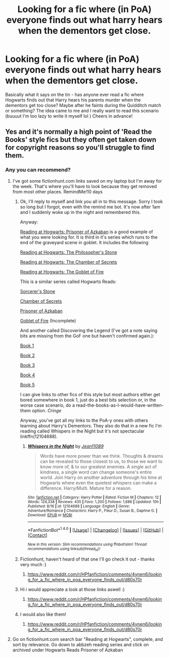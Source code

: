 #+TITLE: Looking for a fic where (in PoA) everyone finds out what harry hears when the dementors get close.

* Looking for a fic where (in PoA) everyone finds out what harry hears when the dementors get close.
:PROPERTIES:
:Author: booksblanketsandtea
:Score: 17
:DateUnix: 1471669769.0
:DateShort: 2016-Aug-20
:FlairText: Request
:END:
Basically what it says on the tin - has anyone ever read a fic where Hogwarts finds out that Harry hears his parents murder when the dementors get too close? Maybe after he faints during the Quidditch match or something? The idea came to me and I really want to read this scenario (buuuut I'm too lazy to write it myself lol ) Cheers in advance!


** Yes and it's normally a high point of 'Read the Books' style fics but they often get taken down for copyright reasons so you'll struggle to find them.
:PROPERTIES:
:Author: Ch1pp
:Score: 1
:DateUnix: 1471682837.0
:DateShort: 2016-Aug-20
:END:

*** Any you can recommend?
:PROPERTIES:
:Author: booksblanketsandtea
:Score: 1
:DateUnix: 1471683222.0
:DateShort: 2016-Aug-20
:END:

**** I've got some fictionhunt.com links saved on my laptop but I'm away for the week. That's where you'll have to look because they get removed from most other places. RemindMe!10 days
:PROPERTIES:
:Author: Ch1pp
:Score: 5
:DateUnix: 1471683562.0
:DateShort: 2016-Aug-20
:END:

***** Ok, I'll reply to myself and link you all in to this message. Sorry I took so long but I forgot, even with the remind me bot. It's now after 1am and I suddenly woke up in the night and remembered this.

Anyway:

[[http://fictionhunt.com/read/7137232/1][Reading at Hogwarts: Prisoner of Azkaban]] is a good example of what you were looking for. It is third in it's series which runs to the end of the graveyard scene in goblet. It includes the following

[[http://fictionhunt.com/read/7042461/1][Reading at Hogwarts: The Philosopher's Stone]]

[[http://fictionhunt.com/read/7073100/1][Reading at Hogwarts: The Chamber of Secrets]]

[[http://fictionhunt.com/read/7339539/1][Reading at Hogwarts: The Goblet of Fire]]

 

This is a similar series called Hogwarts Reads:

[[http://fictionhunt.com/read/7555671/1][Sorcerer's Stone]]

[[http://fictionhunt.com/read/7618498/1][Chamber of Secrets]]

[[http://fictionhunt.com/read/7833066/1][Prisoner of Azkaban]]

[[http://fictionhunt.com/read/8009681/1][Goblet of Fire]] (Incomplete)

 

And another called Discovering the Legend (I've got a note saying bits are missing from the GoF one but haven't confirmed again.):

[[http://fictionhunt.com/read/8711227/1][Book 1]]

[[http://fictionhunt.com/read/8739916/1][Book 2]]

[[http://fictionhunt.com/read/8770685/1][Book 3]]

[[http://fictionhunt.com/read/8493913/1][Book 4]]

[[http://fictionhunt.com/read/9149358/1][Book 5]]

 

I can give links to other fics of this style but most authors either get bored somewhere in book 1, just do a best bits selection or, in the worse case scenario, do a read-the-books-as-I-would-have-written-them option. /Cringe/

Anyway, you've got all my links to the PoA-y ones with others learning about Harry's Dementors. They also do that in a new fic I'm reading called Whispers in the Night but it's not spectacular linkffn(12104688).
:PROPERTIES:
:Author: Ch1pp
:Score: 2
:DateUnix: 1474764868.0
:DateShort: 2016-Sep-25
:END:

****** [[http://www.fanfiction.net/s/12104688/1/][*/Whispers in the Night/*]] by [[https://www.fanfiction.net/u/4926128/Jean11089][/Jean11089/]]

#+begin_quote
  Words have more power than we think. Thoughts & dreams can be revealed to those closest to us, to those we want to know more of, & to our greatest enemies. A single act of kindness, a single word can change someone's entire world. Join Harry on another adventure through his time at Hogwarts where even the quietest whispers can make a difference. Harry/Multi. Mature for a reason.
#+end_quote

^{/Site/: [[http://www.fanfiction.net/][fanfiction.net]] *|* /Category/: Harry Potter *|* /Rated/: Fiction M *|* /Chapters/: 12 *|* /Words/: 124,338 *|* /Reviews/: 435 *|* /Favs/: 1,200 *|* /Follows/: 1,686 *|* /Updated/: 10h *|* /Published/: 8/16 *|* /id/: 12104688 *|* /Language/: English *|* /Genre/: Adventure/Romance *|* /Characters/: Harry P., Fleur D., Susan B., Daphne G. *|* /Download/: [[http://www.ff2ebook.com/old/ffn-bot/index.php?id=12104688&source=ff&filetype=epub][EPUB]] or [[http://www.ff2ebook.com/old/ffn-bot/index.php?id=12104688&source=ff&filetype=mobi][MOBI]]}

--------------

*FanfictionBot*^{1.4.0} *|* [[[https://github.com/tusing/reddit-ffn-bot/wiki/Usage][Usage]]] | [[[https://github.com/tusing/reddit-ffn-bot/wiki/Changelog][Changelog]]] | [[[https://github.com/tusing/reddit-ffn-bot/issues/][Issues]]] | [[[https://github.com/tusing/reddit-ffn-bot/][GitHub]]] | [[[https://www.reddit.com/message/compose?to=tusing][Contact]]]

^{/New in this version: Slim recommendations using/ ffnbot!slim! /Thread recommendations using/ linksub(thread_id)!}
:PROPERTIES:
:Author: FanfictionBot
:Score: 1
:DateUnix: 1474764890.0
:DateShort: 2016-Sep-25
:END:


***** Fictionhunt, haven't heard of that one I'll go check it out - thanks very much :)
:PROPERTIES:
:Author: booksblanketsandtea
:Score: 1
:DateUnix: 1471687147.0
:DateShort: 2016-Aug-20
:END:

****** [[https://www.reddit.com/r/HPfanfiction/comments/4ynen6/looking_for_a_fic_where_in_poa_everyone_finds_out/d80s70r]]
:PROPERTIES:
:Author: Ch1pp
:Score: 1
:DateUnix: 1474765076.0
:DateShort: 2016-Sep-25
:END:


***** Hi i would appreciate a look at those links aswell :)
:PROPERTIES:
:Author: tojourspur
:Score: 1
:DateUnix: 1471687485.0
:DateShort: 2016-Aug-20
:END:

****** [[https://www.reddit.com/r/HPfanfiction/comments/4ynen6/looking_for_a_fic_where_in_poa_everyone_finds_out/d80s70r]]
:PROPERTIES:
:Author: Ch1pp
:Score: 1
:DateUnix: 1474765073.0
:DateShort: 2016-Sep-25
:END:


***** I would also like them!
:PROPERTIES:
:Author: Epwydadlan1
:Score: 1
:DateUnix: 1471736745.0
:DateShort: 2016-Aug-21
:END:

****** [[https://www.reddit.com/r/HPfanfiction/comments/4ynen6/looking_for_a_fic_where_in_poa_everyone_finds_out/d80s70r]]
:PROPERTIES:
:Author: Ch1pp
:Score: 1
:DateUnix: 1474765070.0
:DateShort: 2016-Sep-25
:END:


**** Go on fictionhunt.com search bar "Reading at Hogwarts", complete, and sort by relevance. Go down to abbzeh reading series and click on archived under Hogwarts Reads Prisoner of Azkaban
:PROPERTIES:
:Author: DamianBill
:Score: 2
:DateUnix: 1472658732.0
:DateShort: 2016-Aug-31
:END:
